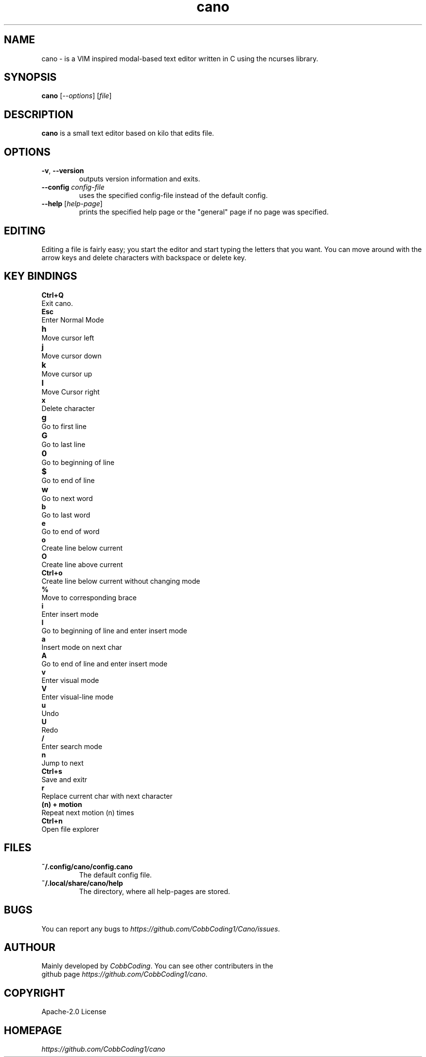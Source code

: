 .TH cano 1 2024-1-24 LINUX

.SH NAME
cano - is a VIM inspired modal-based text editor written in C using the ncurses library.

.SH SYNOPSIS
.B cano
[\fI--options\fR] [\fIfile\fR]

.SH DESCRIPTION
.B cano
is a small text editor based on kilo that edits file.

.SH OPTIONS
.TP
.BR \-v ", " \-\-version
outputs version information and exits.

.TP
.BR \-\-config " \fIconfig-file\fR
uses the specified config-file instead of the default config.

.TP
.BR \-\-help " [\fIhelp-page\fR]
prints the specified help page or the "general" page if no page was specified.

.SH EDITING
Editing a file is fairly easy; you start the editor and start typing the letters that you want.
You can move around with the arrow keys and delete characters with backspace or delete key.

.SH KEY BINDINGS
.B Ctrl+Q
.br
Exit cano.
.br
.B Esc
.br
Enter Normal Mode
.br
.B h	
.br
Move cursor left
.br
.B j	
.br
Move cursor down
.br
.B k	
.br
Move cursor up
.br
.B l	
.br
Move Cursor right
.br
.B x
.br
Delete character
.br
.B g	
.br
Go to first line
.br
.B G	
.br
Go to last line
.br
.B 0	
.br
Go to beginning of line
.br
.B $	
.br
Go to end of line
.br
.B w	
.br
Go to next word
.br
.B b
.br
Go to last word
.br
.B e
.br
Go to end of word
.br
.B o
.br
Create line below current
.br
.B O
.br
Create line above current
.br
.B Ctrl+o
.br
Create line below current without changing mode
.br
.B %
.br
Move to corresponding brace
.br
.B i
.br
Enter insert mode
.br
.B I
.br
Go to beginning of line and enter insert mode
.br
.B a
.br
Insert mode on next char
.br
.B A
.br
Go to end of line and enter insert mode
.br
.B v
.br
Enter visual mode
.br
.B V
.br
Enter visual-line mode
.br
.B u
.br
Undo
.br
.B U
.br
Redo
.br
.B /
.br
Enter search mode
.br
.B n
.br
Jump to next
.br
.B Ctrl+s
.br
Save and exitr
.br
.B r
.br
Replace current char with next character
.br
.B (n) + motion
.br
Repeat next motion (n) times
.br
.B Ctrl+n
.br
Open file explorer
.br

.SH FILES
.TP
.BR ~/.config/cano/config.cano
The default config file.

.TP
.BR ~/.local/share/cano/help
The directory, where all help-pages are stored.

.SH BUGS
.TP
You can report any bugs to \fIhttps://github.com/CobbCoding1/Cano/issues\fR.


.SH AUTHOUR
.TP
Mainly developed by \fICobbCoding\fR. You can see other contributers in the github page \fIhttps://github.com/CobbCoding1/cano\fR.

.SH COPYRIGHT
.TP
Apache-2.0 License

.SH HOMEPAGE
.TP
.I https://github.com/CobbCoding1/cano
